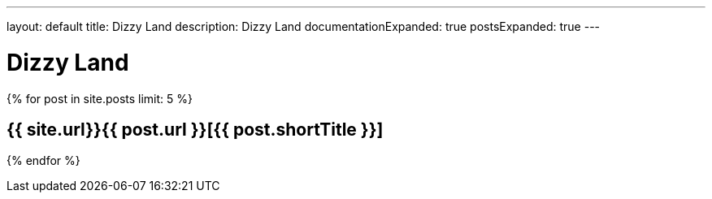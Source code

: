 ---
layout: default
title: Dizzy Land
description: Dizzy Land
documentationExpanded: true
postsExpanded: true
---

= Dizzy Land

{% for post in site.posts limit: 5 %}

== {{ site.url}}{{ post.url }}[{{ post.shortTitle }}]

{% endfor %}



